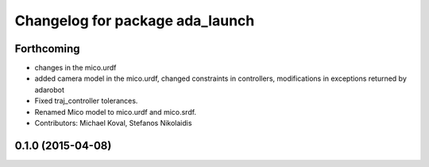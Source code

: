 ^^^^^^^^^^^^^^^^^^^^^^^^^^^^^^^^
Changelog for package ada_launch
^^^^^^^^^^^^^^^^^^^^^^^^^^^^^^^^

Forthcoming
-----------
* changes in the mico.urdf
* added camera model in the mico.urdf, changed constraints in controllers, modifications in exceptions returned by adarobot
* Fixed traj_controller tolerances.
* Renamed Mico model to mico.urdf and mico.srdf.
* Contributors: Michael Koval, Stefanos Nikolaidis

0.1.0 (2015-04-08)
------------------
